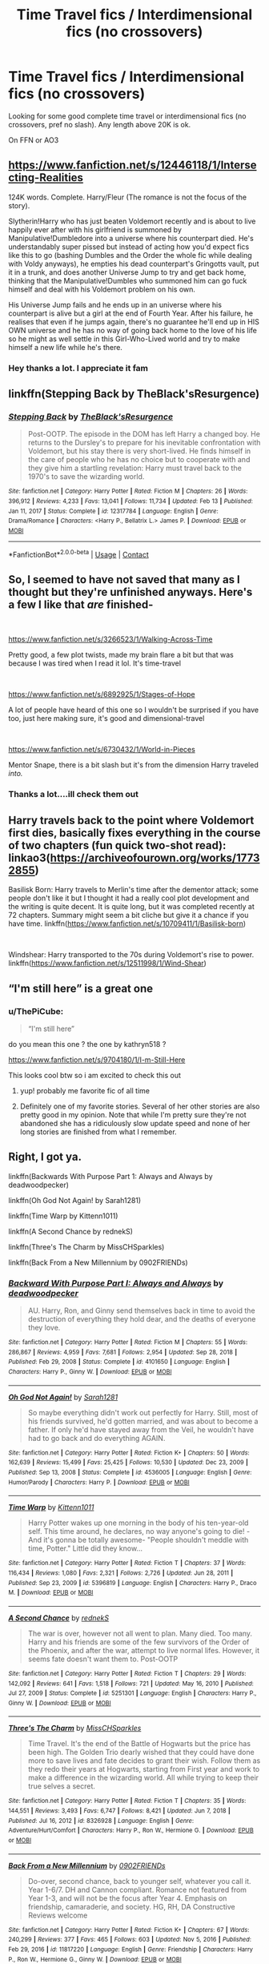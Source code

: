 #+TITLE: Time Travel fics / Interdimensional fics (no crossovers)

* Time Travel fics / Interdimensional fics (no crossovers)
:PROPERTIES:
:Author: ThePiCube
:Score: 37
:DateUnix: 1621601857.0
:DateShort: 2021-May-21
:FlairText: Request
:END:
Looking for some good complete time travel or interdimensional fics (no crossovers, pref no slash). Any length above 20K is ok.

On FFN or AO3


** [[https://www.fanfiction.net/s/12446118/1/Intersecting-Realities]]

124K words. Complete. Harry/Fleur (The romance is not the focus of the story).

Slytherin!Harry who has just beaten Voldemort recently and is about to live happily ever after with his girlfriend is summoned by Manipulative!Dumbledore into a universe where his counterpart died. He's understandably super pissed but instead of acting how you'd expect fics like this to go (bashing Dumbles and the Order the whole fic while dealing with Voldy anyways), he empties his dead counterpart's Gringotts vault, put it in a trunk, and does another Universe Jump to try and get back home, thinking that the Manipulative!Dumbles who summoned him can go fuck himself and deal with his Voldemort problem on his own.

His Universe Jump fails and he ends up in an universe where his counterpart is alive but a girl at the end of Fourth Year. After his failure, he realises that even if he jumps again, there's no guarantee he'll end up in HIS OWN universe and he has no way of going back home to the love of his life so he might as well settle in this Girl-Who-Lived world and try to make himself a new life while he's there.
:PROPERTIES:
:Author: KonoCrowleyDa
:Score: 11
:DateUnix: 1621610959.0
:DateShort: 2021-May-21
:END:

*** Hey thanks a lot. I appreciate it fam
:PROPERTIES:
:Author: ThePiCube
:Score: 3
:DateUnix: 1621645397.0
:DateShort: 2021-May-22
:END:


** linkffn(Stepping Back by TheBlack'sResurgence)
:PROPERTIES:
:Author: Weary_Diver
:Score: 3
:DateUnix: 1621648988.0
:DateShort: 2021-May-22
:END:

*** [[https://www.fanfiction.net/s/12317784/1/][*/Stepping Back/*]] by [[https://www.fanfiction.net/u/8024050/TheBlack-sResurgence][/TheBlack'sResurgence/]]

#+begin_quote
  Post-OOTP. The episode in the DOM has left Harry a changed boy. He returns to the Dursley's to prepare for his inevitable confrontation with Voldemort, but his stay there is very short-lived. He finds himself in the care of people who he has no choice but to cooperate with and they give him a startling revelation: Harry must travel back to the 1970's to save the wizarding world.
#+end_quote

^{/Site/:} ^{fanfiction.net} ^{*|*} ^{/Category/:} ^{Harry} ^{Potter} ^{*|*} ^{/Rated/:} ^{Fiction} ^{M} ^{*|*} ^{/Chapters/:} ^{26} ^{*|*} ^{/Words/:} ^{396,912} ^{*|*} ^{/Reviews/:} ^{4,233} ^{*|*} ^{/Favs/:} ^{13,041} ^{*|*} ^{/Follows/:} ^{11,734} ^{*|*} ^{/Updated/:} ^{Feb} ^{13} ^{*|*} ^{/Published/:} ^{Jan} ^{11,} ^{2017} ^{*|*} ^{/Status/:} ^{Complete} ^{*|*} ^{/id/:} ^{12317784} ^{*|*} ^{/Language/:} ^{English} ^{*|*} ^{/Genre/:} ^{Drama/Romance} ^{*|*} ^{/Characters/:} ^{<Harry} ^{P.,} ^{Bellatrix} ^{L.>} ^{James} ^{P.} ^{*|*} ^{/Download/:} ^{[[http://www.ff2ebook.com/old/ffn-bot/index.php?id=12317784&source=ff&filetype=epub][EPUB]]} ^{or} ^{[[http://www.ff2ebook.com/old/ffn-bot/index.php?id=12317784&source=ff&filetype=mobi][MOBI]]}

--------------

*FanfictionBot*^{2.0.0-beta} | [[https://github.com/FanfictionBot/reddit-ffn-bot/wiki/Usage][Usage]] | [[https://www.reddit.com/message/compose?to=tusing][Contact]]
:PROPERTIES:
:Author: FanfictionBot
:Score: 2
:DateUnix: 1621649010.0
:DateShort: 2021-May-22
:END:


** So, I seemed to have not saved that many as I thought but they're unfinished anyways. Here's a few I like that /are/ finished-

​

[[https://www.fanfiction.net/s/3266523/1/Walking-Across-Time][https://www.fanfiction.ne]][[https://www.fanfiction.net/s/3266523/1/Walking-Across-Time][t/s/3266523/1/Walking-Across-Time]]

Pretty good, a few plot twists, made my brain flare a bit but that was because I was tired when I read it lol. It's time-travel

​

[[https://www.fanfiction.net/s/6892925/1/Stages-of-Hope]]

A lot of people have heard of this one so I wouldn't be surprised if you have too, just here making sure, it's good and dimensional-travel

​

[[https://www.fanfiction.net/s/6730432/1/World-in-Pieces]]

Mentor Snape, there is a bit slash but it's from the dimension Harry traveled /into./
:PROPERTIES:
:Author: qweenei
:Score: 7
:DateUnix: 1621607800.0
:DateShort: 2021-May-21
:END:

*** Thanks a lot....ill check them out
:PROPERTIES:
:Author: ThePiCube
:Score: 2
:DateUnix: 1621645290.0
:DateShort: 2021-May-22
:END:


** Harry travels back to the point where Voldemort first dies, basically fixes everything in the course of two chapters (fun quick two-shot read): linkao3([[https://archiveofourown.org/works/17732855]])

Basilisk Born: Harry travels to Merlin's time after the dementor attack; some people don't like it but I thought it had a really cool plot development and the writing is quite decent. It is quite long, but it was completed recently at 72 chapters. Summary might seem a bit cliche but give it a chance if you have time. linkffn([[https://www.fanfiction.net/s/10709411/1/Basilisk-born]])

​

Windshear: Harry transported to the 70s during Voldemort's rise to power. linkffn([[https://www.fanfiction.net/s/12511998/1/Wind-Shear]])
:PROPERTIES:
:Author: RoyalCatniss
:Score: 6
:DateUnix: 1621648918.0
:DateShort: 2021-May-22
:END:


** “I'm still here” is a great one
:PROPERTIES:
:Author: alexwwmt
:Score: 2
:DateUnix: 1621616234.0
:DateShort: 2021-May-21
:END:

*** u/ThePiCube:
#+begin_quote
  “I'm still here”
#+end_quote

do you mean this one ? the one by kathryn518 ?

[[https://www.fanfiction.net/s/9704180/1/I-m-Still-Here]]

This looks cool btw so i am excited to check this out
:PROPERTIES:
:Author: ThePiCube
:Score: 3
:DateUnix: 1621645555.0
:DateShort: 2021-May-22
:END:

**** yup! probably me favorite fic of all time
:PROPERTIES:
:Author: alexwwmt
:Score: 2
:DateUnix: 1621647436.0
:DateShort: 2021-May-22
:END:


**** Definitely one of my favorite stories. Several of her other stories are also pretty good in my opinion. Note that while I'm pretty sure they're not abandoned she has a ridiculously slow update speed and none of her long stories are finished from what I remember.
:PROPERTIES:
:Author: mcc9902
:Score: 2
:DateUnix: 1621701701.0
:DateShort: 2021-May-22
:END:


** Right, I got ya.

linkffn(Backwards With Purpose Part 1: Always and Always by deadwoodpecker)

linkffn(Oh God Not Again! by Sarah1281)

linkffn(Time Warp by Kittenn1011)

linkffn(A Second Chance by rednekS)

linkffn(Three's The Charm by MissCHSparkles)

linkffn(Back From a New Millennium by 0902FRIENDs)
:PROPERTIES:
:Author: Cake4Meeks
:Score: 2
:DateUnix: 1621609072.0
:DateShort: 2021-May-21
:END:

*** [[https://www.fanfiction.net/s/4101650/1/][*/Backward With Purpose Part I: Always and Always/*]] by [[https://www.fanfiction.net/u/386600/deadwoodpecker][/deadwoodpecker/]]

#+begin_quote
  AU. Harry, Ron, and Ginny send themselves back in time to avoid the destruction of everything they hold dear, and the deaths of everyone they love.
#+end_quote

^{/Site/:} ^{fanfiction.net} ^{*|*} ^{/Category/:} ^{Harry} ^{Potter} ^{*|*} ^{/Rated/:} ^{Fiction} ^{M} ^{*|*} ^{/Chapters/:} ^{55} ^{*|*} ^{/Words/:} ^{286,867} ^{*|*} ^{/Reviews/:} ^{4,959} ^{*|*} ^{/Favs/:} ^{7,681} ^{*|*} ^{/Follows/:} ^{2,954} ^{*|*} ^{/Updated/:} ^{Sep} ^{28,} ^{2018} ^{*|*} ^{/Published/:} ^{Feb} ^{29,} ^{2008} ^{*|*} ^{/Status/:} ^{Complete} ^{*|*} ^{/id/:} ^{4101650} ^{*|*} ^{/Language/:} ^{English} ^{*|*} ^{/Characters/:} ^{Harry} ^{P.,} ^{Ginny} ^{W.} ^{*|*} ^{/Download/:} ^{[[http://www.ff2ebook.com/old/ffn-bot/index.php?id=4101650&source=ff&filetype=epub][EPUB]]} ^{or} ^{[[http://www.ff2ebook.com/old/ffn-bot/index.php?id=4101650&source=ff&filetype=mobi][MOBI]]}

--------------

[[https://www.fanfiction.net/s/4536005/1/][*/Oh God Not Again!/*]] by [[https://www.fanfiction.net/u/674180/Sarah1281][/Sarah1281/]]

#+begin_quote
  So maybe everything didn't work out perfectly for Harry. Still, most of his friends survived, he'd gotten married, and was about to become a father. If only he'd have stayed away from the Veil, he wouldn't have had to go back and do everything AGAIN.
#+end_quote

^{/Site/:} ^{fanfiction.net} ^{*|*} ^{/Category/:} ^{Harry} ^{Potter} ^{*|*} ^{/Rated/:} ^{Fiction} ^{K+} ^{*|*} ^{/Chapters/:} ^{50} ^{*|*} ^{/Words/:} ^{162,639} ^{*|*} ^{/Reviews/:} ^{15,499} ^{*|*} ^{/Favs/:} ^{25,425} ^{*|*} ^{/Follows/:} ^{10,530} ^{*|*} ^{/Updated/:} ^{Dec} ^{23,} ^{2009} ^{*|*} ^{/Published/:} ^{Sep} ^{13,} ^{2008} ^{*|*} ^{/Status/:} ^{Complete} ^{*|*} ^{/id/:} ^{4536005} ^{*|*} ^{/Language/:} ^{English} ^{*|*} ^{/Genre/:} ^{Humor/Parody} ^{*|*} ^{/Characters/:} ^{Harry} ^{P.} ^{*|*} ^{/Download/:} ^{[[http://www.ff2ebook.com/old/ffn-bot/index.php?id=4536005&source=ff&filetype=epub][EPUB]]} ^{or} ^{[[http://www.ff2ebook.com/old/ffn-bot/index.php?id=4536005&source=ff&filetype=mobi][MOBI]]}

--------------

[[https://www.fanfiction.net/s/5396819/1/][*/Time Warp/*]] by [[https://www.fanfiction.net/u/1282392/Kittenn1011][/Kittenn1011/]]

#+begin_quote
  Harry Potter wakes up one morning in the body of his ten-year-old self. This time around, he declares, no way anyone's going to die! -And it's gonna be totally awesome- "People shouldn't meddle with time, Potter." Little did they know...
#+end_quote

^{/Site/:} ^{fanfiction.net} ^{*|*} ^{/Category/:} ^{Harry} ^{Potter} ^{*|*} ^{/Rated/:} ^{Fiction} ^{T} ^{*|*} ^{/Chapters/:} ^{37} ^{*|*} ^{/Words/:} ^{116,434} ^{*|*} ^{/Reviews/:} ^{1,080} ^{*|*} ^{/Favs/:} ^{2,321} ^{*|*} ^{/Follows/:} ^{2,726} ^{*|*} ^{/Updated/:} ^{Jun} ^{28,} ^{2011} ^{*|*} ^{/Published/:} ^{Sep} ^{23,} ^{2009} ^{*|*} ^{/id/:} ^{5396819} ^{*|*} ^{/Language/:} ^{English} ^{*|*} ^{/Characters/:} ^{Harry} ^{P.,} ^{Draco} ^{M.} ^{*|*} ^{/Download/:} ^{[[http://www.ff2ebook.com/old/ffn-bot/index.php?id=5396819&source=ff&filetype=epub][EPUB]]} ^{or} ^{[[http://www.ff2ebook.com/old/ffn-bot/index.php?id=5396819&source=ff&filetype=mobi][MOBI]]}

--------------

[[https://www.fanfiction.net/s/5251301/1/][*/A Second Chance/*]] by [[https://www.fanfiction.net/u/1806814/rednekS][/rednekS/]]

#+begin_quote
  The war is over, however not all went to plan. Many died. Too many. Harry and his friends are some of the few survivors of the Order of the Phoenix, and after the war, attempt to live normal lifes. However, it seems fate doesn't want them to. Post-OOTP
#+end_quote

^{/Site/:} ^{fanfiction.net} ^{*|*} ^{/Category/:} ^{Harry} ^{Potter} ^{*|*} ^{/Rated/:} ^{Fiction} ^{T} ^{*|*} ^{/Chapters/:} ^{29} ^{*|*} ^{/Words/:} ^{142,092} ^{*|*} ^{/Reviews/:} ^{641} ^{*|*} ^{/Favs/:} ^{1,518} ^{*|*} ^{/Follows/:} ^{721} ^{*|*} ^{/Updated/:} ^{May} ^{16,} ^{2010} ^{*|*} ^{/Published/:} ^{Jul} ^{27,} ^{2009} ^{*|*} ^{/Status/:} ^{Complete} ^{*|*} ^{/id/:} ^{5251301} ^{*|*} ^{/Language/:} ^{English} ^{*|*} ^{/Characters/:} ^{Harry} ^{P.,} ^{Ginny} ^{W.} ^{*|*} ^{/Download/:} ^{[[http://www.ff2ebook.com/old/ffn-bot/index.php?id=5251301&source=ff&filetype=epub][EPUB]]} ^{or} ^{[[http://www.ff2ebook.com/old/ffn-bot/index.php?id=5251301&source=ff&filetype=mobi][MOBI]]}

--------------

[[https://www.fanfiction.net/s/8326928/1/][*/Three's The Charm/*]] by [[https://www.fanfiction.net/u/2016918/MissCHSparkles][/MissCHSparkles/]]

#+begin_quote
  Time Travel. It's the end of the Battle of Hogwarts but the price has been high. The Golden Trio dearly wished that they could have done more to save lives and fate decides to grant their wish. Follow them as they redo their years at Hogwarts, starting from First year and work to make a difference in the wizarding world. All while trying to keep their true selves a secret.
#+end_quote

^{/Site/:} ^{fanfiction.net} ^{*|*} ^{/Category/:} ^{Harry} ^{Potter} ^{*|*} ^{/Rated/:} ^{Fiction} ^{T} ^{*|*} ^{/Chapters/:} ^{35} ^{*|*} ^{/Words/:} ^{144,551} ^{*|*} ^{/Reviews/:} ^{3,493} ^{*|*} ^{/Favs/:} ^{6,747} ^{*|*} ^{/Follows/:} ^{8,421} ^{*|*} ^{/Updated/:} ^{Jun} ^{7,} ^{2018} ^{*|*} ^{/Published/:} ^{Jul} ^{16,} ^{2012} ^{*|*} ^{/id/:} ^{8326928} ^{*|*} ^{/Language/:} ^{English} ^{*|*} ^{/Genre/:} ^{Adventure/Hurt/Comfort} ^{*|*} ^{/Characters/:} ^{Harry} ^{P.,} ^{Ron} ^{W.,} ^{Hermione} ^{G.} ^{*|*} ^{/Download/:} ^{[[http://www.ff2ebook.com/old/ffn-bot/index.php?id=8326928&source=ff&filetype=epub][EPUB]]} ^{or} ^{[[http://www.ff2ebook.com/old/ffn-bot/index.php?id=8326928&source=ff&filetype=mobi][MOBI]]}

--------------

[[https://www.fanfiction.net/s/11817220/1/][*/Back From a New Millennium/*]] by [[https://www.fanfiction.net/u/7437348/0902FRIENDs][/0902FRIENDs/]]

#+begin_quote
  Do-over, second chance, back to younger self, whatever you call it. Year 1-6/7. DH and Cannon compliant. Romance not featured from Year 1-3, and will not be the focus after Year 4. Emphasis on friendship, camaraderie, and society. HG, RH, DA Constructive Reviews welcome
#+end_quote

^{/Site/:} ^{fanfiction.net} ^{*|*} ^{/Category/:} ^{Harry} ^{Potter} ^{*|*} ^{/Rated/:} ^{Fiction} ^{K+} ^{*|*} ^{/Chapters/:} ^{67} ^{*|*} ^{/Words/:} ^{240,299} ^{*|*} ^{/Reviews/:} ^{377} ^{*|*} ^{/Favs/:} ^{465} ^{*|*} ^{/Follows/:} ^{603} ^{*|*} ^{/Updated/:} ^{Nov} ^{5,} ^{2016} ^{*|*} ^{/Published/:} ^{Feb} ^{29,} ^{2016} ^{*|*} ^{/id/:} ^{11817220} ^{*|*} ^{/Language/:} ^{English} ^{*|*} ^{/Genre/:} ^{Friendship} ^{*|*} ^{/Characters/:} ^{Harry} ^{P.,} ^{Ron} ^{W.,} ^{Hermione} ^{G.,} ^{Ginny} ^{W.} ^{*|*} ^{/Download/:} ^{[[http://www.ff2ebook.com/old/ffn-bot/index.php?id=11817220&source=ff&filetype=epub][EPUB]]} ^{or} ^{[[http://www.ff2ebook.com/old/ffn-bot/index.php?id=11817220&source=ff&filetype=mobi][MOBI]]}

--------------

*FanfictionBot*^{2.0.0-beta} | [[https://github.com/FanfictionBot/reddit-ffn-bot/wiki/Usage][Usage]] | [[https://www.reddit.com/message/compose?to=tusing][Contact]]
:PROPERTIES:
:Author: FanfictionBot
:Score: 2
:DateUnix: 1621609115.0
:DateShort: 2021-May-21
:END:

**** Thank you....i g ive read the first one but the rest are new and i am excited to check them out.
:PROPERTIES:
:Author: ThePiCube
:Score: 1
:DateUnix: 1621645361.0
:DateShort: 2021-May-22
:END:


** linkffn(Inquisitor Carrow and the GodEmperorless Heathens by littlewhitecat)

/Technically/ dimension and time travel, but more AU than anything, a good read if you know wh40k universe (still readable even if you don't).
:PROPERTIES:
:Author: Deiskos
:Score: 1
:DateUnix: 1621672187.0
:DateShort: 2021-May-22
:END:

*** [[https://www.fanfiction.net/s/8400788/1/][*/Inquisitor Carrow and the GodEmperorless Heathens/*]] by [[https://www.fanfiction.net/u/2085009/littlewhitecat][/littlewhitecat/]]

#+begin_quote
  The Wizarding World is devastated when Harry Potter disappears from his relatives' house in mysterious circumstances during the summer after his first year at Hogwarts School of Witchcraft and Wizardry. Desperate to have their boy-hero back no matter what they really should have heeded the Muggle saying "be careful what you wish for". Crossover HP/WH40K.
#+end_quote

^{/Site/:} ^{fanfiction.net} ^{*|*} ^{/Category/:} ^{Harry} ^{Potter} ^{+} ^{Warhammer} ^{Crossover} ^{*|*} ^{/Rated/:} ^{Fiction} ^{T} ^{*|*} ^{/Chapters/:} ^{10} ^{*|*} ^{/Words/:} ^{55,611} ^{*|*} ^{/Reviews/:} ^{307} ^{*|*} ^{/Favs/:} ^{2,398} ^{*|*} ^{/Follows/:} ^{1,279} ^{*|*} ^{/Updated/:} ^{Oct} ^{26,} ^{2012} ^{*|*} ^{/Published/:} ^{Aug} ^{6,} ^{2012} ^{*|*} ^{/Status/:} ^{Complete} ^{*|*} ^{/id/:} ^{8400788} ^{*|*} ^{/Language/:} ^{English} ^{*|*} ^{/Genre/:} ^{Adventure/Humor} ^{*|*} ^{/Characters/:} ^{Harry} ^{P.} ^{*|*} ^{/Download/:} ^{[[http://www.ff2ebook.com/old/ffn-bot/index.php?id=8400788&source=ff&filetype=epub][EPUB]]} ^{or} ^{[[http://www.ff2ebook.com/old/ffn-bot/index.php?id=8400788&source=ff&filetype=mobi][MOBI]]}

--------------

*FanfictionBot*^{2.0.0-beta} | [[https://github.com/FanfictionBot/reddit-ffn-bot/wiki/Usage][Usage]] | [[https://www.reddit.com/message/compose?to=tusing][Contact]]
:PROPERTIES:
:Author: FanfictionBot
:Score: 1
:DateUnix: 1621672214.0
:DateShort: 2021-May-22
:END:


** Linkffn(Wind Shear; A Step to the Right by CatsAreCool; Me Without My TARDIS; Me Without My TARDIS 2; Stages of Hope)
:PROPERTIES:
:Author: rohan62442
:Score: 1
:DateUnix: 1621793967.0
:DateShort: 2021-May-23
:END:

*** [[https://www.fanfiction.net/s/12511998/1/][*/Wind Shear/*]] by [[https://www.fanfiction.net/u/67673/Chilord][/Chilord/]]

#+begin_quote
  A sharp and sudden change that can have devastating effects. When a Harry Potter that didn't follow the path of the Epilogue finds himself suddenly thrown into 1970, he settles into a muggle pub to enjoy a nice drink and figure out what he should do with the situation. Naturally, things don't work out the way he intended.
#+end_quote

^{/Site/:} ^{fanfiction.net} ^{*|*} ^{/Category/:} ^{Harry} ^{Potter} ^{*|*} ^{/Rated/:} ^{Fiction} ^{M} ^{*|*} ^{/Chapters/:} ^{19} ^{*|*} ^{/Words/:} ^{126,280} ^{*|*} ^{/Reviews/:} ^{2,882} ^{*|*} ^{/Favs/:} ^{14,699} ^{*|*} ^{/Follows/:} ^{8,439} ^{*|*} ^{/Updated/:} ^{Jul} ^{6,} ^{2017} ^{*|*} ^{/Published/:} ^{Jun} ^{1,} ^{2017} ^{*|*} ^{/Status/:} ^{Complete} ^{*|*} ^{/id/:} ^{12511998} ^{*|*} ^{/Language/:} ^{English} ^{*|*} ^{/Genre/:} ^{Adventure} ^{*|*} ^{/Characters/:} ^{Harry} ^{P.,} ^{Bellatrix} ^{L.,} ^{Charlus} ^{P.} ^{*|*} ^{/Download/:} ^{[[http://www.ff2ebook.com/old/ffn-bot/index.php?id=12511998&source=ff&filetype=epub][EPUB]]} ^{or} ^{[[http://www.ff2ebook.com/old/ffn-bot/index.php?id=12511998&source=ff&filetype=mobi][MOBI]]}

--------------

[[https://www.fanfiction.net/s/12972342/1/][*/A Step to the Right/*]] by [[https://www.fanfiction.net/u/3926884/CatsAreCool][/CatsAreCool/]]

#+begin_quote
  When Harry saves Hermione's life they end up in a different world and in the middle of another magical war - but at least they have each other.
#+end_quote

^{/Site/:} ^{fanfiction.net} ^{*|*} ^{/Category/:} ^{Harry} ^{Potter} ^{*|*} ^{/Rated/:} ^{Fiction} ^{T} ^{*|*} ^{/Chapters/:} ^{14} ^{*|*} ^{/Words/:} ^{66,740} ^{*|*} ^{/Reviews/:} ^{1,972} ^{*|*} ^{/Favs/:} ^{4,554} ^{*|*} ^{/Follows/:} ^{4,549} ^{*|*} ^{/Updated/:} ^{Mar} ^{24,} ^{2019} ^{*|*} ^{/Published/:} ^{Jun} ^{17,} ^{2018} ^{*|*} ^{/Status/:} ^{Complete} ^{*|*} ^{/id/:} ^{12972342} ^{*|*} ^{/Language/:} ^{English} ^{*|*} ^{/Genre/:} ^{Adventure/Romance} ^{*|*} ^{/Characters/:} ^{Harry} ^{P.,} ^{Hermione} ^{G.} ^{*|*} ^{/Download/:} ^{[[http://www.ff2ebook.com/old/ffn-bot/index.php?id=12972342&source=ff&filetype=epub][EPUB]]} ^{or} ^{[[http://www.ff2ebook.com/old/ffn-bot/index.php?id=12972342&source=ff&filetype=mobi][MOBI]]}

--------------

[[https://www.fanfiction.net/s/13221168/1/][*/Me Without My TARDIS/*]] by [[https://www.fanfiction.net/u/11196438/potterlad81][/potterlad81/]]

#+begin_quote
  During the battle in the Department of Mysteries things go very wrong. An errant spell changes things far more than anyone could've imagined. Despite the title, this is NOT a Dr. Who crossover fic.
#+end_quote

^{/Site/:} ^{fanfiction.net} ^{*|*} ^{/Category/:} ^{Harry} ^{Potter} ^{*|*} ^{/Rated/:} ^{Fiction} ^{M} ^{*|*} ^{/Chapters/:} ^{12} ^{*|*} ^{/Words/:} ^{76,367} ^{*|*} ^{/Reviews/:} ^{175} ^{*|*} ^{/Favs/:} ^{894} ^{*|*} ^{/Follows/:} ^{376} ^{*|*} ^{/Published/:} ^{Mar} ^{1,} ^{2019} ^{*|*} ^{/Status/:} ^{Complete} ^{*|*} ^{/id/:} ^{13221168} ^{*|*} ^{/Language/:} ^{English} ^{*|*} ^{/Genre/:} ^{Drama/Romance} ^{*|*} ^{/Characters/:} ^{<Harry} ^{P.,} ^{Hermione} ^{G.>} ^{Neville} ^{L.,} ^{Fleamont} ^{P.} ^{*|*} ^{/Download/:} ^{[[http://www.ff2ebook.com/old/ffn-bot/index.php?id=13221168&source=ff&filetype=epub][EPUB]]} ^{or} ^{[[http://www.ff2ebook.com/old/ffn-bot/index.php?id=13221168&source=ff&filetype=mobi][MOBI]]}

--------------

[[https://www.fanfiction.net/s/13348489/1/][*/Me Without My TARDIS 2/*]] by [[https://www.fanfiction.net/u/11196438/potterlad81][/potterlad81/]]

#+begin_quote
  Harry, Hermione, and Neville are still stuck in the past, and have started to build a life for themselves. Things are settling down, but then darkness rears its ugly head again. Harry's once more drawn into battle against the dark. With his friends and family he just might be able to fight them off.
#+end_quote

^{/Site/:} ^{fanfiction.net} ^{*|*} ^{/Category/:} ^{Harry} ^{Potter} ^{*|*} ^{/Rated/:} ^{Fiction} ^{M} ^{*|*} ^{/Chapters/:} ^{10} ^{*|*} ^{/Words/:} ^{64,476} ^{*|*} ^{/Reviews/:} ^{110} ^{*|*} ^{/Favs/:} ^{516} ^{*|*} ^{/Follows/:} ^{204} ^{*|*} ^{/Published/:} ^{Jul} ^{27,} ^{2019} ^{*|*} ^{/Status/:} ^{Complete} ^{*|*} ^{/id/:} ^{13348489} ^{*|*} ^{/Language/:} ^{English} ^{*|*} ^{/Genre/:} ^{Drama/Family} ^{*|*} ^{/Characters/:} ^{<Harry} ^{P.,} ^{Hermione} ^{G.>} ^{Neville} ^{L.,} ^{Fleamont} ^{P.} ^{*|*} ^{/Download/:} ^{[[http://www.ff2ebook.com/old/ffn-bot/index.php?id=13348489&source=ff&filetype=epub][EPUB]]} ^{or} ^{[[http://www.ff2ebook.com/old/ffn-bot/index.php?id=13348489&source=ff&filetype=mobi][MOBI]]}

--------------

[[https://www.fanfiction.net/s/6892925/1/][*/Stages of Hope/*]] by [[https://www.fanfiction.net/u/291348/kayly-silverstorm][/kayly silverstorm/]]

#+begin_quote
  Professor Sirius Black, Head of Slytherin house, is confused. Who are these two strangers found at Hogwarts, and why does one of them claim to be the son of Lily Lupin and that git James Potter? Dimension travel AU, no pairings so far. Dark humour.
#+end_quote

^{/Site/:} ^{fanfiction.net} ^{*|*} ^{/Category/:} ^{Harry} ^{Potter} ^{*|*} ^{/Rated/:} ^{Fiction} ^{T} ^{*|*} ^{/Chapters/:} ^{32} ^{*|*} ^{/Words/:} ^{94,563} ^{*|*} ^{/Reviews/:} ^{4,415} ^{*|*} ^{/Favs/:} ^{9,199} ^{*|*} ^{/Follows/:} ^{4,070} ^{*|*} ^{/Updated/:} ^{Sep} ^{3,} ^{2012} ^{*|*} ^{/Published/:} ^{Apr} ^{10,} ^{2011} ^{*|*} ^{/Status/:} ^{Complete} ^{*|*} ^{/id/:} ^{6892925} ^{*|*} ^{/Language/:} ^{English} ^{*|*} ^{/Genre/:} ^{Adventure/Drama} ^{*|*} ^{/Characters/:} ^{Harry} ^{P.,} ^{Hermione} ^{G.} ^{*|*} ^{/Download/:} ^{[[http://www.ff2ebook.com/old/ffn-bot/index.php?id=6892925&source=ff&filetype=epub][EPUB]]} ^{or} ^{[[http://www.ff2ebook.com/old/ffn-bot/index.php?id=6892925&source=ff&filetype=mobi][MOBI]]}

--------------

*FanfictionBot*^{2.0.0-beta} | [[https://github.com/FanfictionBot/reddit-ffn-bot/wiki/Usage][Usage]] | [[https://www.reddit.com/message/compose?to=tusing][Contact]]
:PROPERTIES:
:Author: FanfictionBot
:Score: 2
:DateUnix: 1621794018.0
:DateShort: 2021-May-23
:END:


** Here you go, it's a really well rounded fic of Harry time traveling and him becoming the DADA teacher and caring a lot for his students, while also being a bamf. [[https://archiveofourown.org/series/1852420][Princeps]]
:PROPERTIES:
:Author: Vivid_Rose23
:Score: 1
:DateUnix: 1621806059.0
:DateShort: 2021-May-24
:END:
